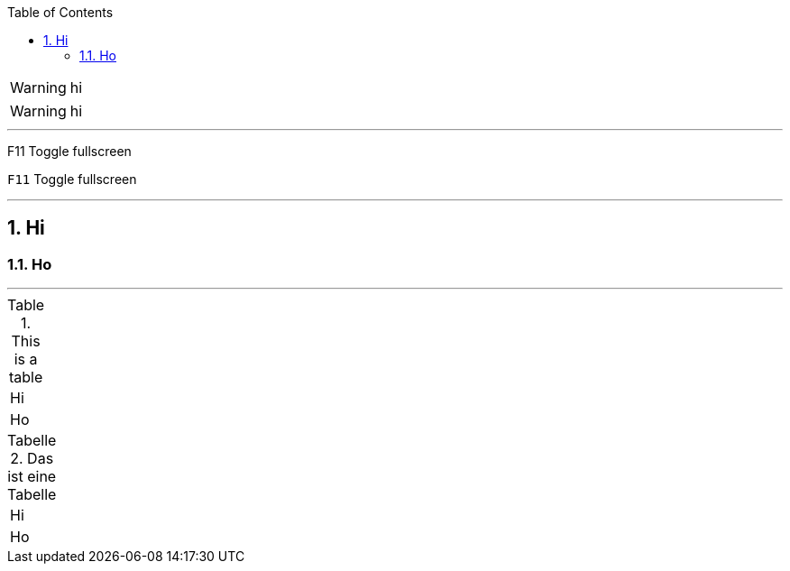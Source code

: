 :toc:
:toclevels: 2
:sectnums:
:sectnumlevels: 4

WARNING: hi

:icons: font

WARNING: hi

'''

F11 Toggle fullscreen

:experimental:

kbd:[F11] Toggle fullscreen

'''

== Hi

:sectanchors:

=== Ho

'''

.This is a table
|====
| Hi
| Ho
|====

:table-caption: Tabelle

:figure-caption: Abbildung

.Das ist eine Tabelle
|====
| Hi
| Ho
|====
